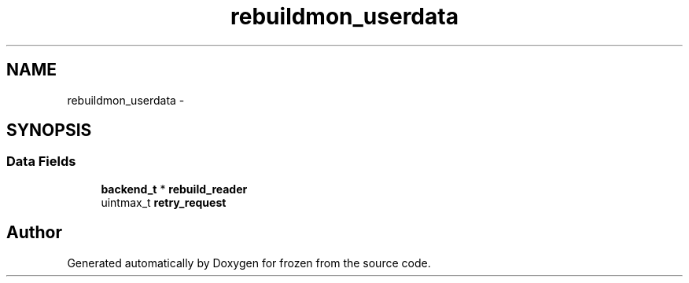 .TH "rebuildmon_userdata" 3 "Sat Nov 5 2011" "Version 1.0" "frozen" \" -*- nroff -*-
.ad l
.nh
.SH NAME
rebuildmon_userdata \- 
.SH SYNOPSIS
.br
.PP
.SS "Data Fields"

.in +1c
.ti -1c
.RI "\fBbackend_t\fP * \fBrebuild_reader\fP"
.br
.ti -1c
.RI "uintmax_t \fBretry_request\fP"
.br
.in -1c

.SH "Author"
.PP 
Generated automatically by Doxygen for frozen from the source code.
